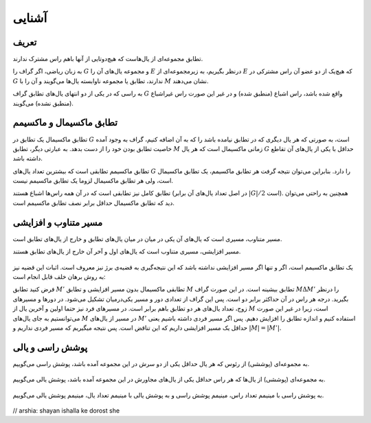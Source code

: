 آشنایی
============

تعریف
-----------

تطابق مجموعه‌ای از یال‌هاست که هیچ‌دوتایی از آنها باهم راس مشترک ندارند.

به زبان ریاضی، اگر گراف را :math:`G` و مجموعه یال‌های آن را :math:`E` درنظر بگیریم، به زیرمجموعه‌ای از :math:`E` که هیچ‌یک از دو عضو آن راس مشترکی در :math:`G` ندارند، تطابق یا مجموعه‌ ناوابسته‌ یال‌ها می‌گویند و آن را با :math:`M` نشان می‌دهند.

به راسی که در یکی از دو انتهای یال‌های تطابق گراف  :math:`G` واقع شده باشد، راس اشباع (منطبق شده) و در غیر این صورت راس غیراشباع (منطبق نشده) می‌گویند.

.. figure:: /_static/matching_example.jpg
   :width: 50%
   :align: center
   :alt: اگه اینترنت یارو آشغال باشه این میاد

تطابق ماکسیمال و ماکسیمم
------------------------------

تطابق ماکسیمال یک تطابق در :math:`G` است، به صورتی که هر یال دیگری که در تطابق نیامده باشد را که به آن اضافه کنیم، گراف به وجود آمده خاصیت تطابق بودن خود را از دست بدهد. به عبارتی دیگر، تطابق :math:`M` زمانی ماکسیمال است که هر یال :math:`G` حداقل با یکی از یال‌های آن تقاطع داشته باشد.

تطابق ماکسیمم تطابقی است که بیشترین تعداد یال‌های :math:`G` را دارد. بنابراین می‌توان نتیجه گرفت هر تطابق ماکسیمم، یک تطابق ماکسیمال است، ولی هر تطابق ماکسیمال لزوما یک تطابق ماکسیمم نیست.

تطابق کامل نیز تطابقی است که در آن همه راس‌ها اشباع هستند (در اصل تعداد یال‌های آن برابر :math:`|G| / 2` است). همچنین به راحتی می‌توان دید که تطابق ماکسیمال حداقل برابر نصف تطابق ماکسیمم است.

.. figure:: /_static/matchings.png
   :width: 50%
   :align: center
   :alt: اگه اینترنت یارو آشغال باشه این میاد

مسیر متناوب و افزایشی
-------------------------

مسیر متناوب، مسیری است که یال‌های آن یکی در میان در میان یال‌های تطابق و خارج از یال‌های تطابق است.

مسیر افزایشی، مسیری متناوب است که یال‌های اول و آخر آن خارج از یال‌های تطابق هستند.

.. figure:: /_static/matching_paths.png
   :width: 50%
   :align: center
   :alt: اگه اینترنت یارو آشغال باشه این میاد

یک تطابق ماکسیمم است، اگر و تنها اگر مسیر افزایشی نداشته باشد که این نتیجه‌گیری به قضیه‌ی برژ نیز معروف است. اثبات این قضیه نیز به روش برهان خلف قابل انجام است:

فرض کنید تطابق :math:`M'` تطابقی ماکسیمال بدون مسیر افزایشی و تطابق :math:`M` تطابق بیشینه است. در این صورت گراف  :math:`M \Delta M'` را درنظر بگیرید. درجه هر راس در آن حداکثر برابر دو است. پس این گراف از تعدادی دور و مسیر یکی‌درمیان تشکیل می‌شود. در دور‌ها و مسیرهای زوج، تعداد یال‌های هر دو تطابق باهم برابر است. در مسیرهای فرد نیز حتما اولین و آخرین یال از :math:`M` است، زیرا در غیر این صورت می‌توانستیم به جای یال‌های :math:`M` در مسیر از یال‌های :math:`M'` استفاده کنیم و اندازه تطابق را افزایش دهیم. پس اگر مسیر فردی داشته باشیم یعنی حداقل یک مسیر افزایشی داریم که این تناقض است. پس نتیجه میگیریم که مسیر فردی نداریم و :math:`|M| = |M'|`.

.. figure:: /_static/matching_diff.jpg
   :width: 50%
   :align: center
   :alt: اگه اینترنت یارو آشغال باشه این میاد


پوشش راسی و یالی
----------------------

به مجموعه‌ای (پوششی) از رئوس که هر یال حداقل یکی از دو سرش در این مجموعه آمده باشد، پوشش راسی می‌گوییم.

.. figure:: /_static/vertex_cover.png
   :width: 30%
   :align: center
   :alt: اگه اینترنت یارو آشغال باشه این میاد

به مجموعه‌ای (پوششی) از یال‌ها که هر راس حداقل یکی از یال‌های مجاورش در این مجموعه آمده باشد، پوشش یالی می‌گوییم.

.. figure:: /_static/edge_cover.png
   :width: 30%
   :align: center
   :alt: اگه اینترنت یارو آشغال باشه این میاد

به پوشش راسی با مینیمم تعداد راس، مینیمم پوشش راسی و به پوشش یالی با مینیمم تعداد یال، مینیمم پوشش یالی می‌گوییم.

.. figure:: /_static/min_vertex_cover.png
   :width: 30%
   :align: center
   :alt: اگه اینترنت یارو آشغال باشه این میاد

.. figure:: /_static/min_edge_cover.png
   :width: 30%
   :align: center
   :alt: اگه اینترنت یارو آشغال باشه این میاد

// arshia: shayan ishalla ke dorost she
